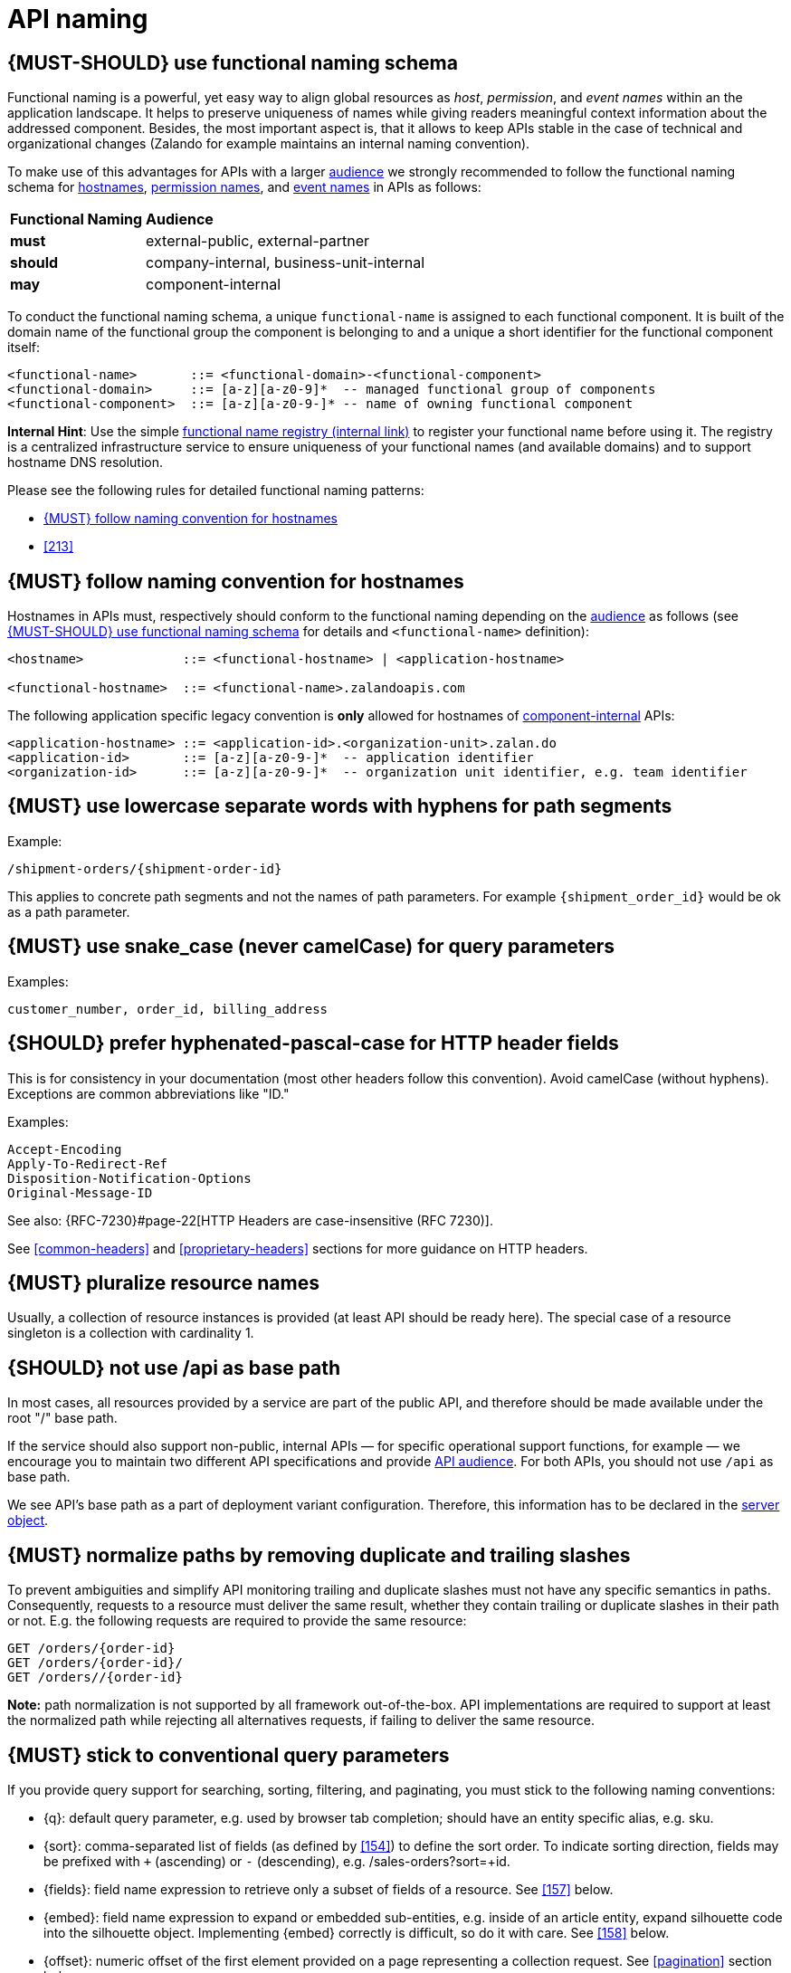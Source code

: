 [[api-naming]]
= API naming


[#223]
== {MUST-SHOULD} use functional naming schema

Functional naming is a powerful, yet easy way to align global resources as
_host_, _permission_, and _event names_ within an the application landscape. It
helps to preserve uniqueness of names while giving readers meaningful context
information about the addressed component. Besides, the most important aspect
is, that it allows to keep APIs stable in the case of technical and
organizational changes (Zalando for example maintains an internal naming convention).

To make use of this advantages for APIs with a larger <<219, audience>> we
strongly recommended to follow the functional naming schema for <<224,
hostnames>>, <<215, permission names>>, and <<213, event names>> in APIs as
follows:

[cols="25%,75%,options="header"]
|=========================================================
| *Functional Naming* | *Audience*
| *must*   | external-public, external-partner
| *should* | company-internal, business-unit-internal
| *may*    | component-internal
|=========================================================

To conduct the functional naming schema, a unique `functional-name` is assigned
to each functional component. It is built of the domain name of the functional
group the component is belonging to and a unique a short identifier for the
functional component itself:

[source,bnf]
----
<functional-name>       ::= <functional-domain>-<functional-component>
<functional-domain>     ::= [a-z][a-z0-9]*  -- managed functional group of components
<functional-component>  ::= [a-z][a-z0-9-]* -- name of owning functional component
----

*Internal Hint*:  Use the simple 
https://github.bus.zalan.do/team-architecture/functional-component-registry[functional
name registry (internal link)] to register your functional name before using
it. The registry is a centralized infrastructure service to ensure uniqueness
of your functional names (and available domains) and to support hostname DNS
resolution.

Please see the following rules for detailed functional naming patterns:

* <<224>>
// * <<225>>
* <<213>>


[#224]
== {MUST} follow naming convention for hostnames

Hostnames in APIs must, respectively should conform to the functional naming
depending on the <<219, audience>> as follows (see <<223>> for details and
`<functional-name>` definition):

[source,bnf]
-----
<hostname>             ::= <functional-hostname> | <application-hostname>

<functional-hostname>  ::= <functional-name>.zalandoapis.com
-----

The following application specific legacy convention is *only* allowed for
hostnames of <<219, component-internal>> APIs:

[source,bnf]
-----
<application-hostname> ::= <application-id>.<organization-unit>.zalan.do
<application-id>       ::= [a-z][a-z0-9-]*  -- application identifier
<organization-id>      ::= [a-z][a-z0-9-]*  -- organization unit identifier, e.g. team identifier
-----


[#129]
== {MUST} use lowercase separate words with hyphens for path segments

Example:

[source,http]
----
/shipment-orders/{shipment-order-id}
----

This applies to concrete path segments and not the names of path
parameters. For example `{shipment_order_id}` would be ok as a path
parameter.


[#130]
== {MUST} use snake_case (never camelCase) for query parameters

Examples:

[source]
----
customer_number, order_id, billing_address
----


[#132]
== {SHOULD} prefer hyphenated-pascal-case for HTTP header fields

This is for consistency in your documentation (most other headers follow
this convention). Avoid camelCase (without hyphens). Exceptions are
common abbreviations like "ID."

Examples:

[source,http]
----
Accept-Encoding
Apply-To-Redirect-Ref
Disposition-Notification-Options
Original-Message-ID
----

See also: {RFC-7230}#page-22[HTTP Headers are case-insensitive (RFC 7230)].

See <<common-headers>> and <<proprietary-headers>> sections for more guidance
on HTTP headers.


[#134]
== {MUST} pluralize resource names

Usually, a collection of resource instances is provided (at least API
should be ready here). The special case of a resource singleton is a
collection with cardinality 1.


[#135]
== {SHOULD} not use /api as base path

In most cases, all resources provided by a service are part of the
public API, and therefore should be made available under the root "/"
base path.

If the service should also support non-public, internal APIs
— for specific operational support functions, for example — we encourage 
you to maintain two different API specifications and provide
<<219, API audience>>. For both APIs, you should not use `/api` as base path.

We see API's base path as a part of deployment variant configuration.
Therefore, this information has to be declared in the
https://github.com/OAI/OpenAPI-Specification/blob/master/versions/3.0.2.md#server-object[server object].


[#136]
== {MUST} normalize paths by removing duplicate and trailing slashes

To prevent ambiguities and simplify API monitoring trailing and duplicate
slashes must not have any specific semantics in paths. Consequently, requests
to a resource must deliver the same result, whether they contain trailing or
duplicate slashes in their path or not. E.g. the following requests are
required to provide the same resource:

[source,http]
----
GET /orders/{order-id}
GET /orders/{order-id}/
GET /orders//{order-id}
----

**Note:** path normalization is not supported by all framework out-of-the-box.
API implementations are required to support at least the normalized path while
rejecting all alternatives requests, if failing to deliver the same resource.


[#137]
== {MUST} stick to conventional query parameters

If you provide query support for searching, sorting, filtering, and
paginating, you must stick to the following naming conventions:

* [[q]]{q}: default query parameter, e.g. used by browser tab completion;
  should have an entity specific alias, e.g. sku.
* [[sort]]{sort}: comma-separated list of fields (as defined by <<154>>) to
  define the sort order. To indicate sorting direction, fields may be prefixed
  with `+` (ascending) or `-` (descending), e.g. /sales-orders?sort=+id.
* [[fields]]{fields}: field name expression to retrieve only a subset of fields
  of a resource. See <<157>> below.
* [[embed]]{embed}: field name expression to expand or embedded sub-entities,
  e.g. inside of an article entity, expand silhouette code into the silhouette
  object. Implementing {embed} correctly is difficult, so do it with care.
  See <<158>> below.
* [[offset]]{offset}: numeric offset of the first element provided on a page
  representing a collection request. See <<pagination>> section below.
* [[cursor]]{cursor}: an opaque pointer to a page, never to be inspected or
  constructed by clients. It usually (encrypted) encodes the page position,
  i.e. the identifier of the first or last page element, the pagination
  direction, and the applied query filters to recreate the collection. See
  <<160, pagination>> section below.
* [[limit]]{limit}: client suggested limit to restrict the number of entries on
  a page. See <<pagination>> section below.

